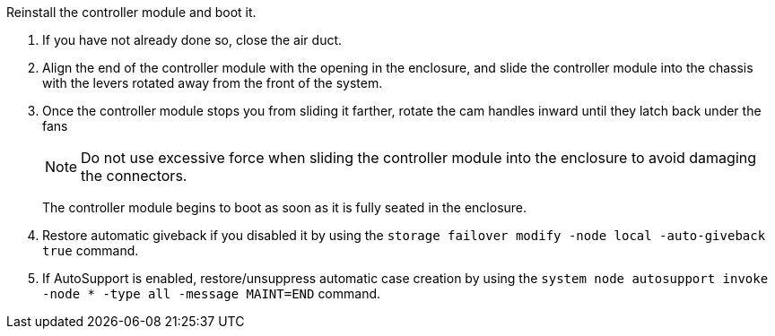 // Install the controller module - A1K (modular)

Reinstall the controller module and boot it.

. If you have not already done so, close the air duct.
. Align the end of the controller module with the opening in the enclosure, and slide the controller module into the chassis with the levers rotated away from the front of the system.

. Once the controller module stops you from sliding it farther, rotate the cam handles inward until they latch back under the fans

+
NOTE: Do not use excessive force when sliding the controller module into the enclosure to avoid damaging the connectors.
+
The controller module begins to boot as soon as it is fully seated in the enclosure.

. Restore automatic giveback if you disabled it by using the `storage failover modify -node local -auto-giveback true` command.

. If AutoSupport is enabled, restore/unsuppress automatic case creation by using the `system node autosupport invoke -node * -type all -message MAINT=END` command.


